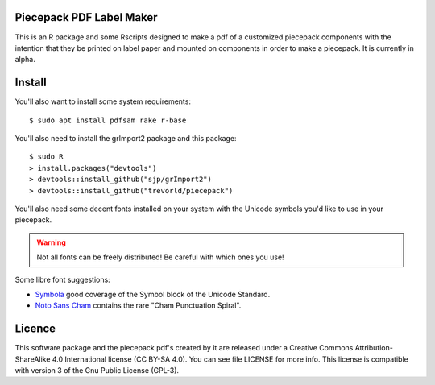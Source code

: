 Piecepack PDF Label Maker
-------------------------

This is an R package and some Rscripts designed to make a pdf of a customized piecepack components with the intention that they be printed on label paper and mounted on components in order to make a piecepack.  It is currently in alpha.

Install
-------

You'll also want to install some system requirements::

    $ sudo apt install pdfsam rake r-base 

You'll also need to install the grImport2 package and this package::

    $ sudo R
    > install.packages("devtools")
    > devtools::install_github("sjp/grImport2")
    > devtools::install_github("trevorld/piecepack")

You'll also need some decent fonts installed on your system with the Unicode symbols you'd like to use in your piecepack.  

.. warning:: Not all fonts can be freely distributed!  Be careful with which ones you use!

Some libre font suggestions:

* `Symbola <http://www.fontspace.com/unicode-fonts-for-ancient-scripts/symbola>`_ good coverage of the Symbol block of the Unicode Standard.
* `Noto Sans Cham <https://www.google.com/get/noto/>`_ contains the rare "Cham Punctuation Spiral".

Licence
-------

This software package and the piecepack pdf's created by it are released under a Creative Commons Attribution-ShareAlike 4.0 International license (CC BY-SA 4.0).  You can see file LICENSE for more info.  This license is compatible with version 3 of the Gnu Public License (GPL-3).


